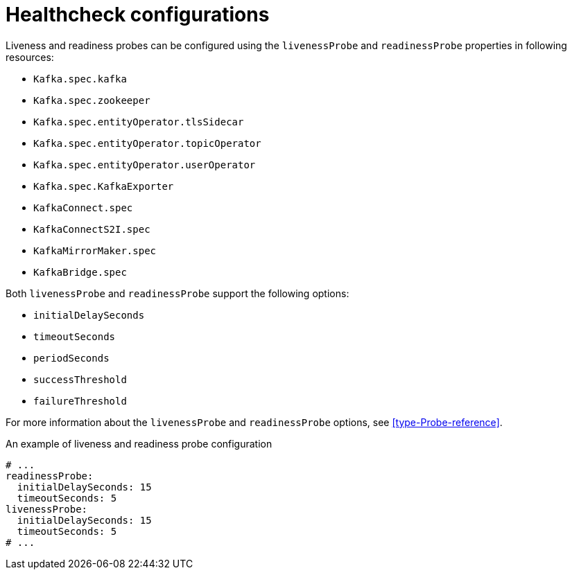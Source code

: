 // Module included in the following assemblies:
//
// assembly-healthchecks.adoc

[id='ref-healthchecks-{context}']
= Healthcheck configurations

Liveness and readiness probes can be configured using the `livenessProbe` and `readinessProbe` properties in following resources:

* `Kafka.spec.kafka`
* `Kafka.spec.zookeeper`
* `Kafka.spec.entityOperator.tlsSidecar`
* `Kafka.spec.entityOperator.topicOperator`
* `Kafka.spec.entityOperator.userOperator`
* `Kafka.spec.KafkaExporter`
* `KafkaConnect.spec`
* `KafkaConnectS2I.spec`
* `KafkaMirrorMaker.spec`
* `KafkaBridge.spec`

Both `livenessProbe` and `readinessProbe` support the following options:

* `initialDelaySeconds`
* `timeoutSeconds`
* `periodSeconds`
* `successThreshold`
* `failureThreshold`

For more information about the `livenessProbe` and `readinessProbe` options, see xref:type-Probe-reference[].

.An example of liveness and readiness probe configuration
[source,yaml,subs="attributes+"]
----
# ...
readinessProbe:
  initialDelaySeconds: 15
  timeoutSeconds: 5
livenessProbe:
  initialDelaySeconds: 15
  timeoutSeconds: 5
# ...
----
